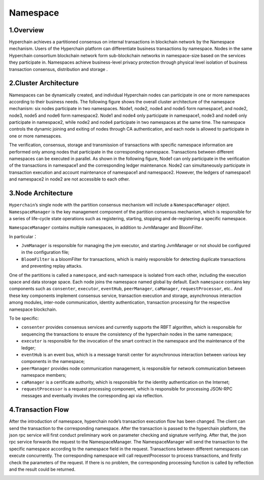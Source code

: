 Namespace
=========

1.Overview
----------

Hyperchain achieves a partitioned consensus on internal transactions in
blockchain network by the Namespace mechanism. Users of the Hyperchain
platform can differentiate business transactions by namespace. Nodes in
the same Hyperchain consortium blockchain network form sub-blockchain
networks in namespace-size based on the services they participate in.
Namespaces achieve business-level privacy protection through physical
level isolation of business transaction consensus, distribution and
storage .

2.Cluster Architecture
----------------------

Namespaces can be dynamically created, and individual Hyperchain nodes
can participate in one or more namespaces according to their business
needs. The following figure shows the overall cluster architecture of
the namespace mechanism: six nodes participate in two namespaces. Node1,
node2, node4 and node5 form namespace1, and node2, node3, node5 and
node6 form namespace2. Node1 and node4 only participate in namespace1,
node3 and node6 only participate in namespace2, while node2 and node4
participate in two namespaces at the same time. The namespace controls
the dynamic joining and exiting of nodes through CA authentication, and
each node is allowed to participate in one or more namesapces.

The verification, consensus, storage and transmission of transactions
with specific namespace information are performed only among nodes that
participate in the corresponding namespace. Transactions between
different namespaces can be executed in parallel. As shown in the
following figure, Node1 can only participate in the verification of the
transactions in namespace1 and the corresponding ledger maintenance.
Node2 can simultaneously participate in transaction execution and
account maintenance of namespace1 and namespace2. However, the ledgers
of namespace1 and namespace2 in node2 are not accessible to each other.

|image0|

3.Node Architecture
-------------------

``Hyperchain``\ ’s single node with the partition consensus mechanism
will include a ``NamespaceManager`` object. ``NamespaceManager`` is the
key management component of the partition consensus mechanism, which is
responsible for a series of life-cycle state operations such as
registering, starting, stopping and de-registering a specific namespace.

``NamespaceManager`` contains multiple namespaces, in addition to
JvmManager and BloomFilter.

In particular：

-  ``JvmManager`` is responsible for managing the jvm executor, and
   starting JvmManager or not should be configured in the configuration
   file;
-  ``BloomFilter`` is a bloomFilter for transactions, which is mainly
   responsible for detecting duplicate transactions and preventing
   replay attacks.

One of the partitions is called a ``namespace``, and each namespace is
isolated from each other, including the execution space and data storage
space. Each node joins the namespace named global by default. Each
``namespace`` contains key components such as ``consenter``,
``executor``, ``eventHub``, ``peerManager``, ``caManager``,
``requestProcessor``, etc.. And these key components implement consensus
service, transaction execution and storage, asynchronous interaction
among modules, inter-node communication, identity authentication,
transaction processing for the respective namespace blockchain.

|image1|

To be specific:

-  ``consenter`` provides consensus services and currently supports the
   RBFT algorithm, which is responsible for sequencing the transactions
   to ensure the consistency of the hyperchain nodes in the same
   namespace;
-  ``executor`` is responsible for the invocation of the smart contract
   in the namespace and the maintenance of the ledger;
-  ``eventHub`` is an event bus, which is a message transit center for
   asynchronous interaction between various key components in the
   namespace;
-  ``peerManager`` provides node communication management, is
   responsible for network communication between namespace members;
-  ``caManager`` is a certificate authority, which is responsible for
   the identity authentication on the Internet;
-  ``requestProcessor`` is a request processing component, which is
   responsible for processing JSON-RPC messages and eventually invokes
   the corresponding api via reflection.

|image2|

4.Transaction Flow
------------------

After the introduction of namespace, hyperchain node’s transaction
execution flow has been changed. The client can send the transaction to
the corresponding namespace. After the transaction is passed to the
hyperchain platform, the json rpc service will first conduct preliminary
work on parameter checking and signature verifying. After that, the json
rpc service forwards the request to the NamespaceManager. The
NamespaceManager will send the transaction to the specific namespace
according to the namespace field in the request. Transactions between
different namespaces can execute concurrently. The corresponding
namespace will call requestProcessor to process transactions, and
firstly check the parameters of the request. If there is no problem, the
corresponding processing function is called by reflection and the result
could be returned.

|image3|

.. |image0| image:: ../../images/namespace_arch.png
.. |image1| image:: ../../images/namespace_design.png
.. |image2| image:: ../../images/namespace_life.png
.. |image3| image:: ../../images/namespace_flow.png
